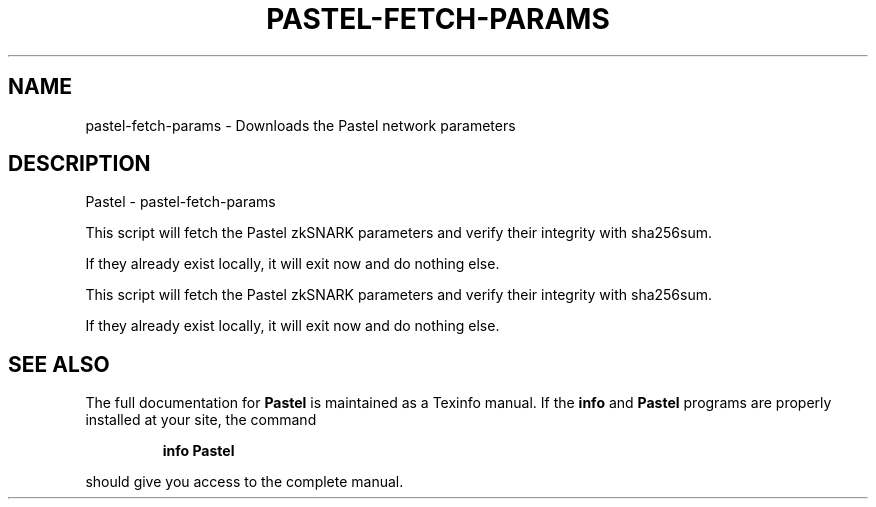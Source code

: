 .\" DO NOT MODIFY THIS FILE!  It was generated by help2man 1.47.3.
.TH PASTEL-FETCH-PARAMS "1" "January 2017" "Pastel - pastel-fetch-params" "User Commands"
.SH NAME
pastel-fetch-params \- Downloads the Pastel network parameters
.SH DESCRIPTION
Pastel \- pastel-fetch\-params
.PP
This script will fetch the Pastel zkSNARK parameters and verify their
integrity with sha256sum.
.PP
If they already exist locally, it will exit now and do nothing else.
.PP
This script will fetch the Pastel zkSNARK parameters and verify their
integrity with sha256sum.
.PP
If they already exist locally, it will exit now and do nothing else.
.SH "SEE ALSO"
The full documentation for
.B Pastel
is maintained as a Texinfo manual.  If the
.B info
and
.B Pastel
programs are properly installed at your site, the command
.IP
.B info Pastel
.PP
should give you access to the complete manual.

